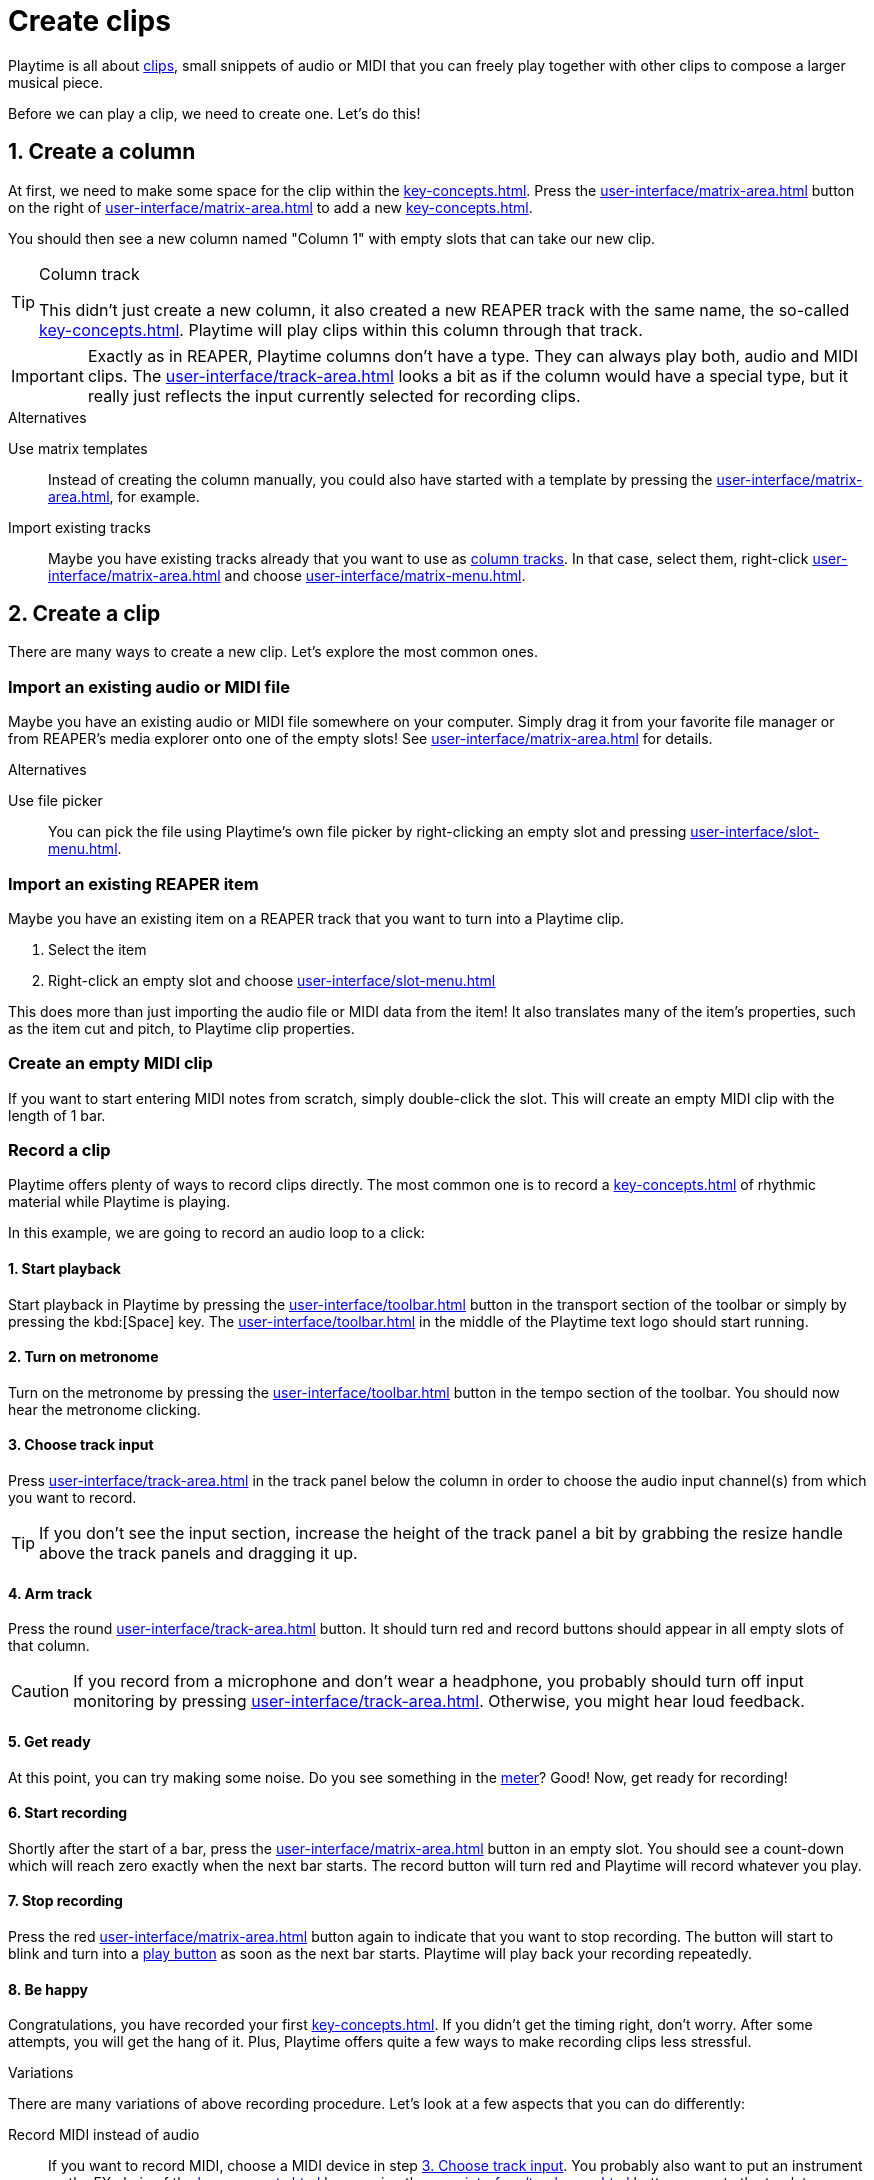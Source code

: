 = Create clips

Playtime is all about xref:key-concepts.adoc#clip[clips], small snippets of audio or MIDI that you can freely play together with other clips to compose a larger musical piece.

Before we can play a clip, we need to create one. Let's do this!

== 1. Create a column

At first, we need to make some space for the clip within the xref:key-concepts.adoc#matrix[].
Press the xref:user-interface/matrix-area.adoc#matrix-add-column[] button on the right of xref:user-interface/matrix-area.adoc#matrix-cell-settings[] to add a new xref:key-concepts.adoc#column[].

You should then see a new column named "Column 1" with empty slots that can take our new clip.

[TIP]
.Column track
====
This didn't just create a new column, it also created a new REAPER track with the same name, the so-called xref:key-concepts.adoc#column-track[]. Playtime will play clips within this column through that track.
====

IMPORTANT: Exactly as in REAPER, Playtime columns don't have a type. They can always play both, audio and MIDI clips. The xref:user-interface/track-area.adoc#track-panel-input-type-indicator[] looks a bit as if the column would have a special type, but it really just reflects the input currently selected for recording clips.

.Alternatives
****
Use matrix templates::
Instead of creating the column manually, you could also have started with a template by pressing the xref:user-interface/matrix-area.adoc#matrix-mixed-template-button[], for example.

Import existing tracks::
Maybe you have existing tracks already that you want to use as xref:key-concepts.adoc#column-track[column tracks]. In that case, select them, right-click xref:user-interface/matrix-area.adoc#matrix-cell-settings[] and choose xref:user-interface/matrix-menu.adoc#matrix-insert-column-for-each-selected-track[].
****

== 2. Create a clip

There are many ways to create a new clip. Let's explore the most common ones.


[[import-file]]
=== Import an existing audio or MIDI file

Maybe you have an existing audio or MIDI file somewhere on your computer. Simply drag it from your favorite file manager or from REAPER's media explorer onto one of the empty slots! See xref:user-interface/matrix-area.adoc#slot-drag-and-drop[] for details.

.Alternatives
****
Use file picker::
You can pick the file using Playtime's own file picker by right-clicking an empty slot and pressing  xref:user-interface/slot-menu.adoc#slot-import-files[].
****

[[import-item]]
=== Import an existing REAPER item

Maybe you have an existing item on a REAPER track that you want to turn into a Playtime clip.

. Select the item
. Right-click an empty slot and choose xref:user-interface/slot-menu.adoc#slot-import-selected-item[]

This does more than just importing the audio file or MIDI data from the item! It also translates many of the item's properties, such as the item cut and pitch, to Playtime clip properties.


[[create-empty-midi-clip]]
=== Create an empty MIDI clip

If you want to start entering MIDI notes from scratch, simply double-click the slot. This will create an empty MIDI clip with the length of 1 bar.

[[record-clip]]
=== Record a clip

Playtime offers plenty of ways to record clips directly. The most common one is to record a xref:key-concepts.adoc#loop[] of rhythmic material while Playtime is playing.

In this example, we are going to record an audio loop to a click:

==== 1. Start playback

Start playback in Playtime by pressing the xref:user-interface/toolbar.adoc#toolbar-start-stop-playback[] button in the transport section of the toolbar or simply by pressing the kbd:[Space] key. The xref:user-interface/toolbar.adoc#toolbar-visual-metronome[] in the middle of the Playtime text logo should start running.

==== 2. Turn on metronome

Turn on the metronome by pressing the xref:user-interface/toolbar.adoc#toolbar-metronome[] button in the tempo section of the toolbar. You should now hear the metronome clicking.

[[choose-track-input]]
==== 3. Choose track input

Press xref:user-interface/track-area.adoc#track-panel-input[] in the track panel below the column in order to choose the audio input channel(s) from which you want to record.

TIP: If you don't see the input section, increase the height of the track panel a bit by grabbing the resize handle above the track panels and dragging it up.

==== 4. Arm track

Press the round xref:user-interface/track-area.adoc#track-panel-arm[] button. It should turn red and record buttons should appear in all empty slots of that column.

CAUTION: If you record from a microphone and don't wear a headphone, you probably should turn off input monitoring by pressing xref:user-interface/track-area.adoc#track-panel-input-monitoring-off[]. Otherwise, you might hear loud feedback.

==== 5. Get ready

At this point, you can try making some noise. Do you see something in the xref:user-interface/track-area.adoc#track-panel-volume[meter]? Good! Now, get ready for recording!

==== 6. Start recording

Shortly after the start of a bar, press the xref:user-interface/matrix-area.adoc#slot-cell-record[] button in an empty slot. You should see a count-down which will reach zero exactly when the next bar starts. The record button will turn red and Playtime will record whatever you play.

[[stop-recording]]
==== 7. Stop recording

Press the red xref:user-interface/matrix-area.adoc#slot-cell-record[] button again to indicate that you want to stop recording. The button will start to blink and turn into a xref:user-interface/matrix-area.adoc#slot-cell-trigger[play button] as soon as the next bar starts. Playtime will play back your recording repeatedly.

==== 8. Be happy

Congratulations, you have recorded your first xref:key-concepts.adoc#loop[]. If you didn't get the timing right, don't worry. After some attempts, you will get the hang of it. Plus, Playtime offers quite a few ways to make recording clips less stressful.

.Variations
****
There are many variations of above recording procedure. Let's look at a few aspects that you can do differently:

Record MIDI instead of audio::
If you want to record MIDI, choose a MIDI device in step <<choose-track-input>>. You probably also want to put an instrument on the FX chain of the xref:key-concepts.adoc#column-track[] by pressing the xref:user-interface/track-area.adoc#track-panel-fx-chain[] button, or route the track to an external MIDI synthesizer by pressing the xref:user-interface/track-area.adoc#track-panel-routing[] button.

Record a one-shot instead of a loop::
If you want to record material that should play just once without being repeated, open the xref:user-interface/inspector/matrix/recording.adoc[] and uncheck the xref:user-interface/inspector/matrix/recording.adoc#inspector-matrix-recording-looped[] checkbox. If you do that, the recorded material will *not* immediately be played back after recording.

Stop recording automatically::
Find it too stressful having to press the stop button *while* you are playing? Often we know in advance how many beats or bars we want to record. You can tell Playtime by opening the xref:user-interface/inspector/matrix/recording.adoc[], enabling xref:user-interface/inspector/matrix/recording.adoc#inspector-matrix-limit-recording-length[] and choosing the desired xref:user-interface/inspector/matrix/recording.adoc#inspector-matrix-recording-length[]. After that, Playtime will stop clip recordings automatically.

Wait longer until the recording starts::
Find it too stressful having to grab your instrument within the short time period after pressing the record button? One way to get more time is to adjust the xref:key-concepts.adoc#clip-start-timing[]. For example, you could set xref:user-interface/inspector/matrix/playback.adoc#inspector-matrix-start-timing[] to *4 bars* instead of just *1 bar*. Or you do it just for one specific column.
+
However, this approach has downsides. It will also have an effect on playing clips. Plus, you might have to wait quite long to get your turn. The next variation might suit you better.

Record in stopped state with count-in::
There's another way to give you more time to prepare. So far we have always recorded while Playtime was already playing, but we can also start recording while it's still stopped. That gives us the possibility of an arbitrarily long count-in phase. See xref:further-concepts/matrix.adoc#count-in-recording[].

[[record-via-foot-switch]] Record via foot switch::
One more way to give you more time is to start recording with your foot instead of your hand. For this, Playtime offers the possibility to start recording clips via MIDI. In addition, it offers the convenient xref:user-interface/toolbar.adoc#toolbar-smart-record[] toolbar button, which makes it possible to use just one button - or foot switch - to record into the next non-occupied slot.
+
. Press the xref:user-interface/toolbar.adoc#toolbar-show-hide-midi-triggers[] button in the toolbar. This should reveal a small MIDI trigger area on the right sight of the xref:user-interface/toolbar.adoc#toolbar-smart-record[] button.
. Press that MIDI trigger area. It should turn red.
. Press the MIDI foot switch connected to your MIDI keyboard. Playtime should pick it up. If not, see xref:user-interface/toolbar.adoc#midi-trigger-troubleshooting[].
. Press the MIDI foot to start recording.
. Press it again to stop recording.

Record with tempo detection and without click::
All the approaches that we have talked about so far require a metronome or another clip to provide a rhythmical reference. However, imagine you want to do a looper-style live improvisation, without metronome. In that case, you can do a xref:further-concepts/matrix.adoc#tempo-detection-recording[].

Record non-rhythmic material::
Playtime suites itself very much for rhythmic material. But what if you want to record something that's tempo-independent? In that case, you probably want two things:

* Recording should start immediately, no need to wait until the next bar.
* Playtime shouldn't time-stretch your clip later on when changing the project playback tempo.

+
--
You can simply achieve that by setting the xref:user-interface/inspector/matrix/playback.adoc#inspector-matrix-start-timing[] in the xref:user-interface/inspector/matrix/playback.adoc[] to xref:user-interface/inspector/clip.adoc#inspector-clip-start-timing-immediately[]. If you want to use this behavior just for a specific column, use xref:user-interface/inspector/column/playback.adoc#inspector-column-start-timing[] instead!
--


MIDI overdub::
Maybe you already have a MIDI clip and want to slowly add some notes by playing them on your keyboard:
+
. Select the desired (looped) MIDI clip by clicking the xref:user-interface/matrix-area.adoc#slot-cell-content[] area.
. In the xref:user-interface/inspector/clip.adoc[] on the right side, press the xref:user-interface/inspector/clip.adoc#inspector-clip-overdub[] button. The clip should start playing repeatedly.
. Play some MIDI notes on your music keyboard. They will be recorded into the playing clip. You will hear them on the next repetition.
. When you are done, press the same button again.

TIP: Many of the above aspects can be combined, which gives you a maximum of flexibility.
****